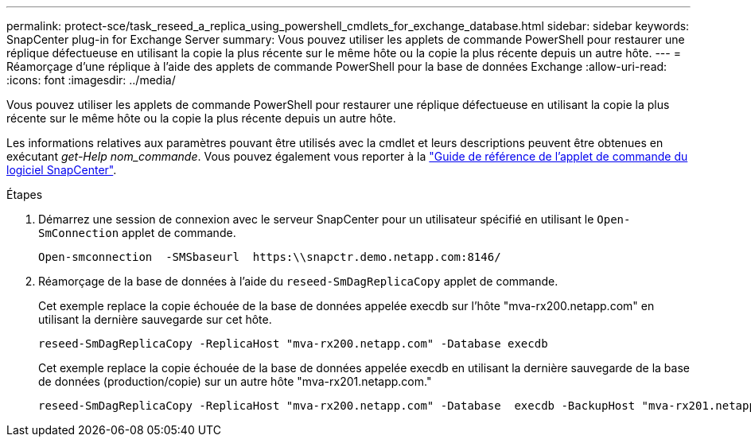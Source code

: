 ---
permalink: protect-sce/task_reseed_a_replica_using_powershell_cmdlets_for_exchange_database.html 
sidebar: sidebar 
keywords: SnapCenter plug-in for Exchange Server 
summary: Vous pouvez utiliser les applets de commande PowerShell pour restaurer une réplique défectueuse en utilisant la copie la plus récente sur le même hôte ou la copie la plus récente depuis un autre hôte. 
---
= Réamorçage d'une réplique à l'aide des applets de commande PowerShell pour la base de données Exchange
:allow-uri-read: 
:icons: font
:imagesdir: ../media/


[role="lead"]
Vous pouvez utiliser les applets de commande PowerShell pour restaurer une réplique défectueuse en utilisant la copie la plus récente sur le même hôte ou la copie la plus récente depuis un autre hôte.

Les informations relatives aux paramètres pouvant être utilisés avec la cmdlet et leurs descriptions peuvent être obtenues en exécutant _get-Help nom_commande_. Vous pouvez également vous reporter à la https://docs.netapp.com/us-en/snapcenter-cmdlets/index.html["Guide de référence de l'applet de commande du logiciel SnapCenter"^].

.Étapes
. Démarrez une session de connexion avec le serveur SnapCenter pour un utilisateur spécifié en utilisant le `Open-SmConnection` applet de commande.
+
[listing]
----
Open-smconnection  -SMSbaseurl  https:\\snapctr.demo.netapp.com:8146/
----
. Réamorçage de la base de données à l'aide du `reseed-SmDagReplicaCopy` applet de commande.
+
Cet exemple replace la copie échouée de la base de données appelée execdb sur l'hôte "mva-rx200.netapp.com" en utilisant la dernière sauvegarde sur cet hôte.

+
[listing]
----
reseed-SmDagReplicaCopy -ReplicaHost "mva-rx200.netapp.com" -Database execdb
----
+
Cet exemple replace la copie échouée de la base de données appelée execdb en utilisant la dernière sauvegarde de la base de données (production/copie) sur un autre hôte "mva-rx201.netapp.com."

+
[listing]
----
reseed-SmDagReplicaCopy -ReplicaHost "mva-rx200.netapp.com" -Database  execdb -BackupHost "mva-rx201.netapp.com"
----

